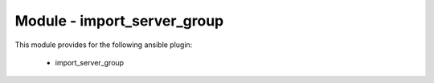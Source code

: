 ============================
Module - import_server_group
============================


This module provides for the following ansible plugin:

    * import_server_group


.. ansibleautoplugin::
   :module: plugins/modules/import_server_group.py
   :documentation: true
   :examples: true
